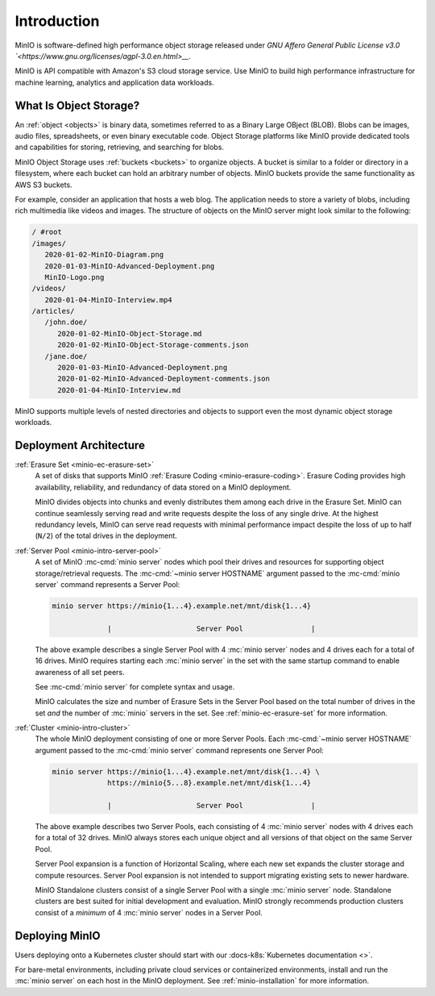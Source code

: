 ============
Introduction
============

.. default-domain:: minio

MinIO is software-defined high performance object storage released under 
`GNU Affero General Public License v3.0 
`<https://www.gnu.org/licenses/agpl-3.0.en.html>__`. 

MinIO is API compatible with Amazon's S3 cloud storage service. Use MinIO to 
build high performance infrastructure for machine learning, analytics and 
application data workloads.

What Is Object Storage?
-----------------------

.. _objects:

An :ref:`object <objects>` is binary data, sometimes referred to as a Binary
Large OBject (BLOB). Blobs can be images, audio files, spreadsheets, or even
binary executable code. Object Storage platforms like MinIO provide dedicated
tools and capabilities for storing, retrieving, and searching for blobs. 

.. _buckets:

MinIO Object Storage uses :ref:`buckets <buckets>` to organize objects. 
A bucket is similar to a folder or directory in a filesystem, where each
bucket can hold an arbitrary number of objects. MinIO buckets provide the 
same functionality as AWS S3 buckets. 

For example, consider an application that hosts a web blog. The application
needs to store a variety of blobs, including rich multimedia like videos and
images. The structure of objects on the MinIO server might look similar to the
following:

.. code-block:: text

   / #root
   /images/
      2020-01-02-MinIO-Diagram.png
      2020-01-03-MinIO-Advanced-Deployment.png
      MinIO-Logo.png
   /videos/
      2020-01-04-MinIO-Interview.mp4
   /articles/
      /john.doe/
         2020-01-02-MinIO-Object-Storage.md
         2020-01-02-MinIO-Object-Storage-comments.json
      /jane.doe/
         2020-01-03-MinIO-Advanced-Deployment.png
         2020-01-02-MinIO-Advanced-Deployment-comments.json
         2020-01-04-MinIO-Interview.md

MinIO supports multiple levels of nested directories and objects to support 
even the most dynamic object storage workloads.

Deployment Architecture
-----------------------

:ref:`Erasure Set <minio-ec-erasure-set>`
   A set of disks that supports MinIO :ref:`Erasure Coding
   <minio-erasure-coding>`. Erasure Coding provides high availability,
   reliability, and redundancy of data stored on a MinIO deployment.

   MinIO divides objects into chunks and evenly distributes them among each
   drive in the Erasure Set. MinIO can continue seamlessly serving read and
   write requests despite the loss of any single drive. At the highest
   redundancy levels, MinIO can serve read requests with minimal performance
   impact despite the loss of up to half (``N/2``) of the total drives in the
   deployment.

.. _minio-intro-server-pool:

:ref:`Server Pool <minio-intro-server-pool>`
   A set of MinIO :mc-cmd:`minio server` nodes which pool their drives and
   resources for supporting object storage/retrieval requests. The
   :mc-cmd:`~minio server HOSTNAME` argument passed to the 
   :mc-cmd:`minio server` command represents a Server Pool:

   .. code-block:: shell

      minio server https://minio{1...4}.example.net/mnt/disk{1...4}
                   
                   |                    Server Pool                |

   The above example describes a single Server Pool with
   4 :mc:`minio server` nodes and 4 drives each for a total of 16 drives. 
   MinIO requires starting each :mc:`minio server` in the set with the same
   startup command to enable awareness of all set peers.

   See :mc-cmd:`minio server` for complete syntax and usage.

   MinIO calculates the size and number of Erasure Sets in the Server Pool based
   on the total number of drives in the set *and* the number of :mc:`minio`
   servers in the set. See :ref:`minio-ec-erasure-set` for more information.

.. _minio-intro-cluster:

:ref:`Cluster <minio-intro-cluster>`
   The whole MinIO deployment consisting of one or more Server Pools. Each
   :mc-cmd:`~minio server HOSTNAME` argument passed to the 
   :mc-cmd:`minio server` command represents one Server Pool:

   .. code-block:: shell

      minio server https://minio{1...4}.example.net/mnt/disk{1...4} \
                   https://minio{5...8}.example.net/mnt/disk{1...4}
                   
                   |                    Server Pool                |
   
   The above example describes two Server Pools, each consisting of 4
   :mc:`minio server` nodes with 4 drives each for a total of 32 drives. MinIO 
   always stores each unique object and all versions of that object on the 
   same Server Pool.

   Server Pool expansion is a function of Horizontal Scaling, where each new set
   expands the cluster storage and compute resources. Server Pool expansion
   is not intended to support migrating existing sets to newer hardware. 

   MinIO Standalone clusters consist of a single Server Pool with a single
   :mc:`minio server` node. Standalone clusters are best suited for initial
   development and evaluation. MinIO strongly recommends production
   clusters consist of a *minimum* of 4 :mc:`minio server` nodes in a 
   Server Pool.

Deploying MinIO
---------------

Users deploying onto a Kubernetes cluster should start with our 
:docs-k8s:`Kubernetes documentation <>`.

For bare-metal environments, including private cloud services
or containerized environments, install and run the :mc:`minio server` on
each host in the MinIO deployment. 
See :ref:`minio-installation` for more information.

